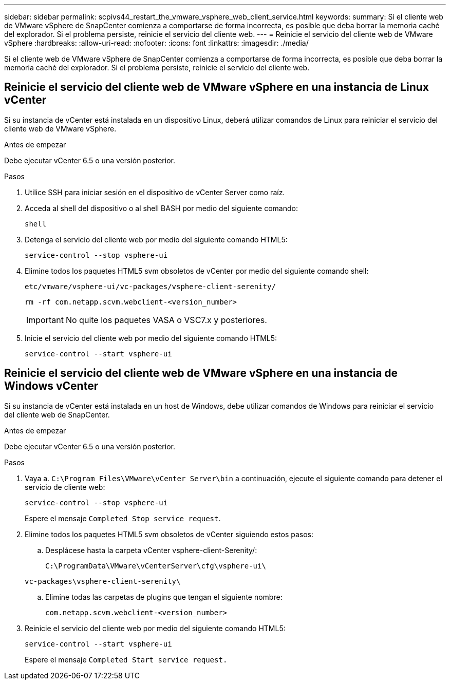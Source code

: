 ---
sidebar: sidebar 
permalink: scpivs44_restart_the_vmware_vsphere_web_client_service.html 
keywords:  
summary: Si el cliente web de VMware vSphere de SnapCenter comienza a comportarse de forma incorrecta, es posible que deba borrar la memoria caché del explorador. Si el problema persiste, reinicie el servicio del cliente web. 
---
= Reinicie el servicio del cliente web de VMware vSphere
:hardbreaks:
:allow-uri-read: 
:nofooter: 
:icons: font
:linkattrs: 
:imagesdir: ./media/


[role="lead"]
Si el cliente web de VMware vSphere de SnapCenter comienza a comportarse de forma incorrecta, es posible que deba borrar la memoria caché del explorador. Si el problema persiste, reinicie el servicio del cliente web.



== Reinicie el servicio del cliente web de VMware vSphere en una instancia de Linux vCenter

Si su instancia de vCenter está instalada en un dispositivo Linux, deberá utilizar comandos de Linux para reiniciar el servicio del cliente web de VMware vSphere.

.Antes de empezar
Debe ejecutar vCenter 6.5 o una versión posterior.

.Pasos
. Utilice SSH para iniciar sesión en el dispositivo de vCenter Server como raíz.
. Acceda al shell del dispositivo o al shell BASH por medio del siguiente comando:
+
`shell`

. Detenga el servicio del cliente web por medio del siguiente comando HTML5:
+
`service-control --stop vsphere-ui`

. Elimine todos los paquetes HTML5 svm obsoletos de vCenter por medio del siguiente comando shell:
+
`etc/vmware/vsphere-ui/vc-packages/vsphere-client-serenity/`

+
`rm -rf com.netapp.scvm.webclient-<version_number>`

+

IMPORTANT: No quite los paquetes VASA o VSC7.x y posteriores.

. Inicie el servicio del cliente web por medio del siguiente comando HTML5:
+
`service-control --start vsphere-ui`





== Reinicie el servicio del cliente web de VMware vSphere en una instancia de Windows vCenter

Si su instancia de vCenter está instalada en un host de Windows, debe utilizar comandos de Windows para reiniciar el servicio del cliente web de SnapCenter.

.Antes de empezar
Debe ejecutar vCenter 6.5 o una versión posterior.

.Pasos
. Vaya a. `C:\Program Files\VMware\vCenter Server\bin` a continuación, ejecute el siguiente comando para detener el servicio de cliente web:
+
`service-control --stop vsphere-ui`

+
Espere el mensaje `Completed Stop service request`.

. Elimine todos los paquetes HTML5 svm obsoletos de vCenter siguiendo estos pasos:
+
.. Desplácese hasta la carpeta vCenter vsphere-client-Serenity/:
+
`C:\ProgramData\VMware\vCenterServer\cfg\vsphere-ui\`

+
`vc-packages\vsphere-client-serenity\`

.. Elimine todas las carpetas de plugins que tengan el siguiente nombre:
+
`com.netapp.scvm.webclient-<version_number>`



. Reinicie el servicio del cliente web por medio del siguiente comando HTML5:
+
`service-control --start vsphere-ui`

+
Espere el mensaje `Completed Start service request.`



